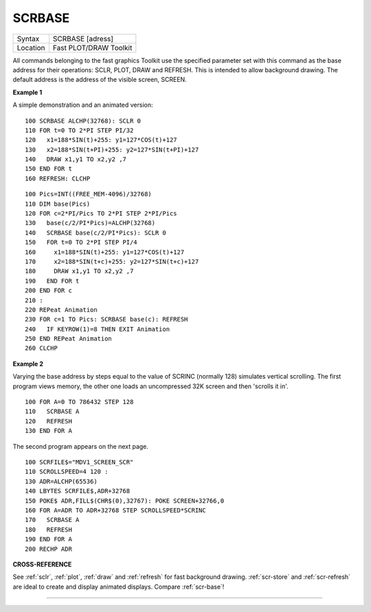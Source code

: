..  _scrbase:

SCRBASE
=======

+----------+-------------------------------------------------------------------+
| Syntax   |  SCRBASE [adress]                                                 |
+----------+-------------------------------------------------------------------+
| Location |  Fast PLOT/DRAW Toolkit                                           |
+----------+-------------------------------------------------------------------+

All commands belonging to the fast graphics Toolkit use the specified
parameter set with this command as the base address for their
operations: SCLR, PLOT, DRAW and REFRESH. This is intended to allow
background drawing. The default address is the address of the visible
screen, SCREEN.

**Example 1**

A simple demonstration and an animated version::

    100 SCRBASE ALCHP(32768): SCLR 0
    110 FOR t=0 TO 2*PI STEP PI/32
    120   x1=188*SIN(t)+255: y1=127*COS(t)+127
    130   x2=188*SIN(t+PI)+255: y2=127*SIN(t+PI)+127
    140   DRAW x1,y1 TO x2,y2 ,7
    150 END FOR t
    160 REFRESH: CLCHP

::

    100 Pics=INT((FREE_MEM-4096)/32768)
    110 DIM base(Pics)
    120 FOR c=2*PI/Pics TO 2*PI STEP 2*PI/Pics
    130   base(c/2/PI*Pics)=ALCHP(32768)
    140   SCRBASE base(c/2/PI*Pics): SCLR 0
    150   FOR t=0 TO 2*PI STEP PI/4
    160     x1=188*SIN(t)+255: y1=127*COS(t)+127
    170     x2=188*SIN(t+c)+255: y2=127*SIN(t+c)+127
    180     DRAW x1,y1 TO x2,y2 ,7
    190   END FOR t
    200 END FOR c
    210 :
    220 REPeat Animation
    230 FOR c=1 TO Pics: SCRBASE base(c): REFRESH
    240   IF KEYROW(1)=8 THEN EXIT Animation
    250 END REPeat Animation
    260 CLCHP

**Example 2**

Varying the base address by steps equal to the value of SCRINC (normally
128) simulates vertical scrolling. The first program views memory, the
other one loads an uncompressed 32K screen and then 'scrolls it in'.

::

    100 FOR A=0 TO 786432 STEP 128
    110   SCRBASE A
    120   REFRESH
    130 END FOR A

The second program appears on the next page.

::

    100 SCRFILE$="MDV1_SCREEN_SCR"
    110 SCROLLSPEED=4 120 :
    130 ADR=ALCHP(65536)
    140 LBYTES SCRFILE$,ADR+32768
    150 POKE$ ADR,FILL$(CHR$(0),32767): POKE SCREEN+32766,0
    160 FOR A=ADR TO ADR+32768 STEP SCROLLSPEED*SCRINC
    170   SCRBASE A
    180   REFRESH
    190 END FOR A
    200 RECHP ADR

**CROSS-REFERENCE**

See :ref:`sclr`, :ref:`plot`,
:ref:`draw` and :ref:`refresh`
for fast background drawing. :ref:`scr-store`
and :ref:`scr-refresh` are ideal to create
and display animated displays. Compare
:ref:`scr-base`!

--------------


